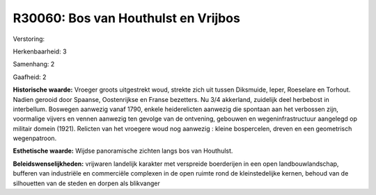 R30060: Bos van Houthulst en Vrijbos
====================================

Verstoring:

Herkenbaarheid: 3

Samenhang: 2

Gaafheid: 2

**Historische waarde:**
Vroeger groots uitgestrekt woud, strekte zich uit tussen Diksmuide,
Ieper, Roeselare en Torhout. Nadien gerooid door Spaanse, Oostenrijkse
en Franse bezetters. Nu 3/4 akkerland, zuidelijk deel herbebost in
interbellum. Boswegen aanwezig vanaf 1790, enkele heiderelicten aanwezig
die spontaan aan het verbossen zijn, voormalige vijvers en vennen
aanwezig ten gevolge van de ontvening, gebouwen en wegeninfrastructuur
aangelegd op militair domein (1921). Relicten van het vroegere woud nog
aanwezig : kleine bospercelen, dreven en een geometrisch wegenpatroon.

**Esthetische waarde:**
Wijdse panoramische zichten langs bos van Houthulst.



**Beleidswenselijkheden:**
vrijwaren landelijk karakter met verspreide boerderijen in een open
landbouwlandschap, bufferen van industriële en commerciële complexen in
de open ruimte rond de kleinstedelijke kernen, behoud van de silhouetten
van de steden en dorpen als blikvanger
